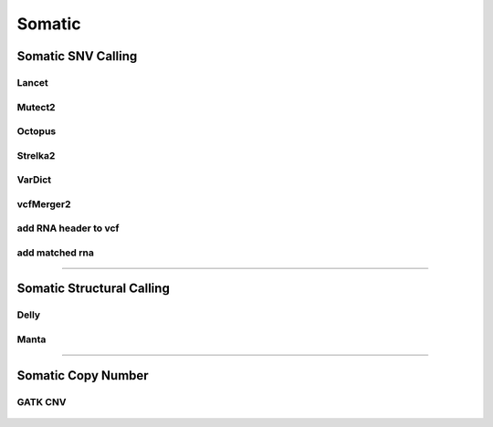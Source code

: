 *******
Somatic
*******

Somatic SNV Calling
===================

Lancet
------

.. figure:: Somatic_Lancet.svg

Mutect2
-------

.. figure:: Somatic_Mutect2.svg

Octopus
-------

.. figure:: Somatic_Octopus.svg

Strelka2
--------

.. figure:: Somatic_Strelka2.svg

VarDict
-------

.. figure:: Somatic_Vardict.svg

vcfMerger2
----------

.. figure:: Somatic_vcfMerger.svg

add RNA header to vcf
---------------------

.. figure:: Somatic_add_rna_header_to_vcf.svg

add matched rna
---------------

.. figure:: Somatic_add_matched_rna.svg

--------------------------------------------------------------------------------

Somatic Structural Calling
==========================

Delly
-----

.. figure:: Somatic_Delly.svg

Manta
-----

.. figure:: Somatic_Manta.svg

--------------------------------------------------------------------------------

Somatic Copy Number
===================

GATK CNV
--------

.. figure:: Somatic_gatk_cnv.svg
